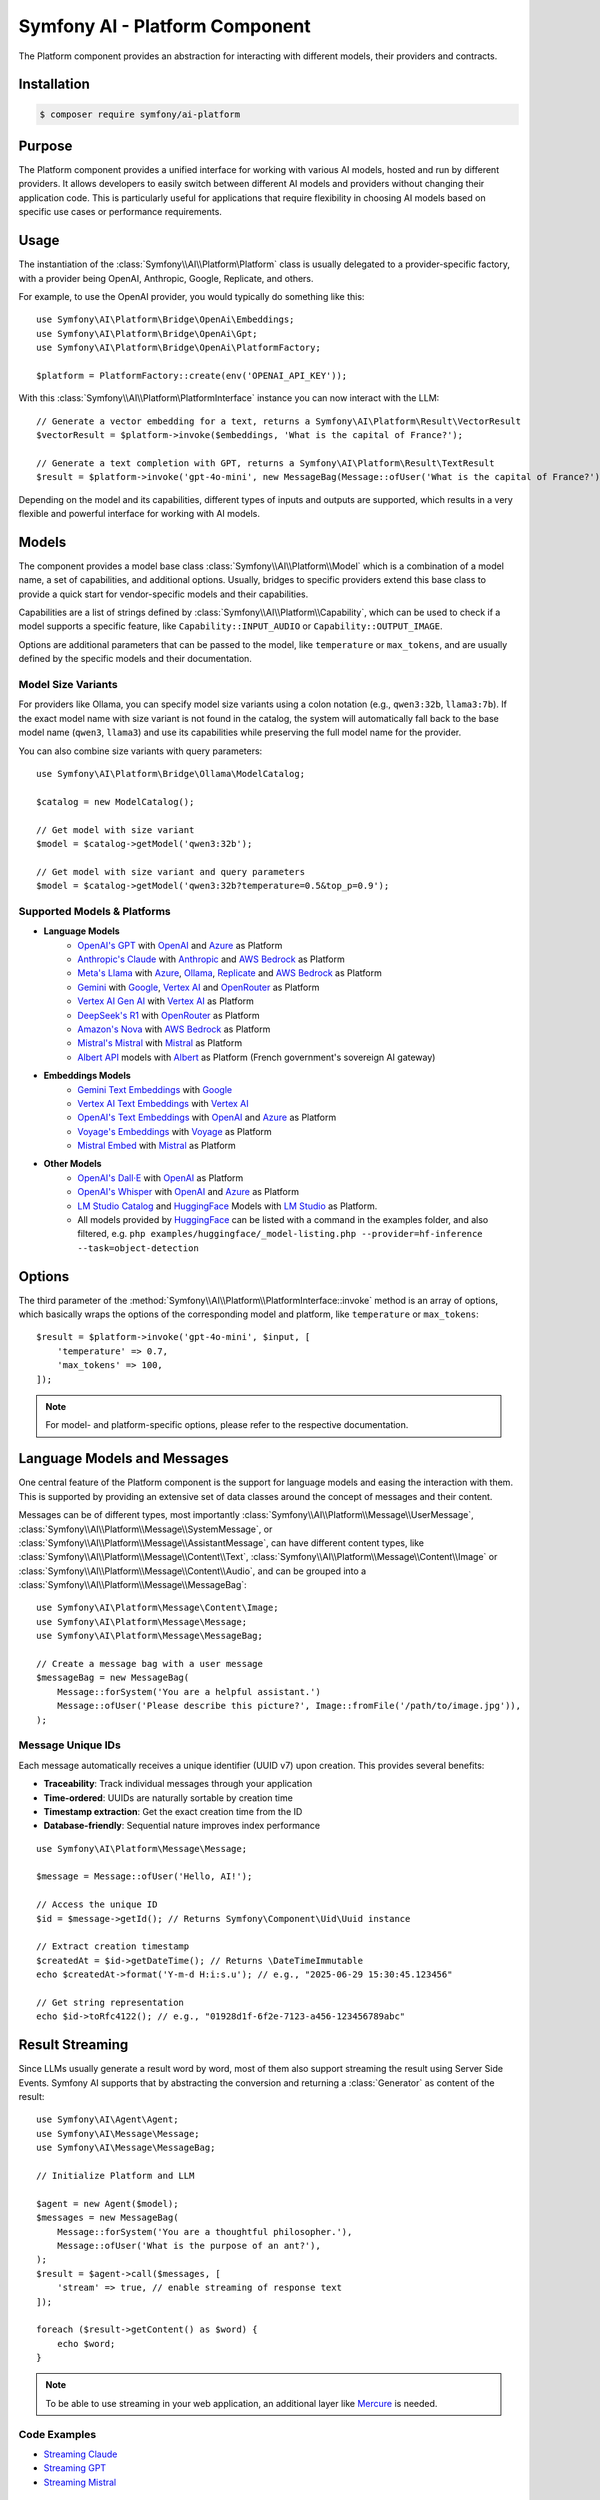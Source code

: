 Symfony AI - Platform Component
===============================

The Platform component provides an abstraction for interacting with different
models, their providers and contracts.

Installation
------------

.. code-block:: terminal

    $ composer require symfony/ai-platform

Purpose
-------

The Platform component provides a unified interface for working with various AI models, hosted and run by different
providers. It allows developers to easily switch between different AI models and providers without changing their
application code. This is particularly useful for applications that require flexibility in choosing AI models based on
specific use cases or performance requirements.

Usage
-----

The instantiation of the :class:`Symfony\\AI\\Platform\Platform` class is
usually delegated to a provider-specific factory, with a provider being
OpenAI, Anthropic, Google, Replicate, and others.

For example, to use the OpenAI provider, you would typically do something like this::

    use Symfony\AI\Platform\Bridge\OpenAi\Embeddings;
    use Symfony\AI\Platform\Bridge\OpenAi\Gpt;
    use Symfony\AI\Platform\Bridge\OpenAi\PlatformFactory;

    $platform = PlatformFactory::create(env('OPENAI_API_KEY'));

With this :class:`Symfony\\AI\\Platform\PlatformInterface` instance you can now interact with the LLM::

    // Generate a vector embedding for a text, returns a Symfony\AI\Platform\Result\VectorResult
    $vectorResult = $platform->invoke($embeddings, 'What is the capital of France?');

    // Generate a text completion with GPT, returns a Symfony\AI\Platform\Result\TextResult
    $result = $platform->invoke('gpt-4o-mini', new MessageBag(Message::ofUser('What is the capital of France?')));

Depending on the model and its capabilities, different types of inputs and outputs are supported, which results in a
very flexible and powerful interface for working with AI models.

Models
------

The component provides a model base class :class:`Symfony\\AI\\Platform\\Model` which is a combination of a model name, a set of
capabilities, and additional options. Usually, bridges to specific providers extend this base class to provide a quick
start for vendor-specific models and their capabilities.

Capabilities are a list of strings defined by :class:`Symfony\\AI\\Platform\\Capability`, which can be used to check if a model
supports a specific feature, like ``Capability::INPUT_AUDIO`` or ``Capability::OUTPUT_IMAGE``.

Options are additional parameters that can be passed to the model, like ``temperature`` or ``max_tokens``, and are
usually defined by the specific models and their documentation.

Model Size Variants
~~~~~~~~~~~~~~~~~~~

For providers like Ollama, you can specify model size variants using a colon notation (e.g., ``qwen3:32b``, ``llama3:7b``).
If the exact model name with size variant is not found in the catalog, the system will automatically fall back to the base
model name (``qwen3``, ``llama3``) and use its capabilities while preserving the full model name for the provider.

You can also combine size variants with query parameters::

    use Symfony\AI\Platform\Bridge\Ollama\ModelCatalog;

    $catalog = new ModelCatalog();

    // Get model with size variant
    $model = $catalog->getModel('qwen3:32b');

    // Get model with size variant and query parameters
    $model = $catalog->getModel('qwen3:32b?temperature=0.5&top_p=0.9');

Supported Models & Platforms
~~~~~~~~~~~~~~~~~~~~~~~~~~~~

* **Language Models**
    * `OpenAI's GPT`_ with `OpenAI`_ and `Azure`_ as Platform
    * `Anthropic's Claude`_ with `Anthropic`_ and `AWS Bedrock`_ as Platform
    * `Meta's Llama`_ with `Azure`_, `Ollama`_, `Replicate`_ and `AWS Bedrock`_ as Platform
    * `Gemini`_ with `Google`_, `Vertex AI`_ and `OpenRouter`_ as Platform
    * `Vertex AI Gen AI`_ with `Vertex AI`_ as Platform
    * `DeepSeek's R1`_ with `OpenRouter`_ as Platform
    * `Amazon's Nova`_ with `AWS Bedrock`_ as Platform
    * `Mistral's Mistral`_ with `Mistral`_ as Platform
    * `Albert API`_ models with `Albert`_ as Platform (French government's sovereign AI gateway)
* **Embeddings Models**
    * `Gemini Text Embeddings`_ with `Google`_
    * `Vertex AI Text Embeddings`_ with `Vertex AI`_
    * `OpenAI's Text Embeddings`_ with `OpenAI`_ and `Azure`_ as Platform
    * `Voyage's Embeddings`_ with `Voyage`_ as Platform
    * `Mistral Embed`_ with `Mistral`_ as Platform
* **Other Models**
    * `OpenAI's Dall·E`_ with `OpenAI`_ as Platform
    * `OpenAI's Whisper`_ with `OpenAI`_ and `Azure`_ as Platform
    * `LM Studio Catalog`_ and `HuggingFace`_ Models  with `LM Studio`_ as Platform.
    * All models provided by `HuggingFace`_ can be listed with a command in the examples folder,
      and also filtered, e.g. ``php examples/huggingface/_model-listing.php --provider=hf-inference --task=object-detection``

Options
-------

The third parameter of the :method:`Symfony\\AI\\Platform\\PlatformInterface::invoke`
method is an array of options, which basically wraps the options of the corresponding
model and platform, like ``temperature`` or ``max_tokens``::

    $result = $platform->invoke('gpt-4o-mini', $input, [
        'temperature' => 0.7,
        'max_tokens' => 100,
    ]);

.. note::

    For model- and platform-specific options, please refer to the respective documentation.

Language Models and Messages
----------------------------

One central feature of the Platform component is the support for language
models and easing the interaction with them. This is supported by providing
an extensive set of data classes around the concept of messages and their content.

Messages can be of different types, most importantly :class:`Symfony\\AI\\Platform\\Message\\UserMessage`, :class:`Symfony\\AI\\Platform\\Message\\SystemMessage`, or :class:`Symfony\\AI\\Platform\\Message\\AssistantMessage`, can
have different content types, like :class:`Symfony\\AI\\Platform\\Message\\Content\\Text`, :class:`Symfony\\AI\\Platform\\Message\\Content\\Image` or :class:`Symfony\\AI\\Platform\\Message\\Content\\Audio`, and can be grouped into a :class:`Symfony\\AI\\Platform\\Message\\MessageBag`::

    use Symfony\AI\Platform\Message\Content\Image;
    use Symfony\AI\Platform\Message\Message;
    use Symfony\AI\Platform\Message\MessageBag;

    // Create a message bag with a user message
    $messageBag = new MessageBag(
        Message::forSystem('You are a helpful assistant.')
        Message::ofUser('Please describe this picture?', Image::fromFile('/path/to/image.jpg')),
    );

Message Unique IDs
~~~~~~~~~~~~~~~~~~

Each message automatically receives a unique identifier (UUID v7) upon creation.
This provides several benefits:

- **Traceability**: Track individual messages through your application
- **Time-ordered**: UUIDs are naturally sortable by creation time
- **Timestamp extraction**: Get the exact creation time from the ID
- **Database-friendly**: Sequential nature improves index performance

::

    use Symfony\AI\Platform\Message\Message;

    $message = Message::ofUser('Hello, AI!');

    // Access the unique ID
    $id = $message->getId(); // Returns Symfony\Component\Uid\Uuid instance

    // Extract creation timestamp
    $createdAt = $id->getDateTime(); // Returns \DateTimeImmutable
    echo $createdAt->format('Y-m-d H:i:s.u'); // e.g., "2025-06-29 15:30:45.123456"

    // Get string representation
    echo $id->toRfc4122(); // e.g., "01928d1f-6f2e-7123-a456-123456789abc"

Result Streaming
----------------

Since LLMs usually generate a result word by word, most of them also support streaming the result using Server Side
Events. Symfony AI supports that by abstracting the conversion and returning a :class:`Generator` as content of the result::

    use Symfony\AI\Agent\Agent;
    use Symfony\AI\Message\Message;
    use Symfony\AI\Message\MessageBag;

    // Initialize Platform and LLM

    $agent = new Agent($model);
    $messages = new MessageBag(
        Message::forSystem('You are a thoughtful philosopher.'),
        Message::ofUser('What is the purpose of an ant?'),
    );
    $result = $agent->call($messages, [
        'stream' => true, // enable streaming of response text
    ]);

    foreach ($result->getContent() as $word) {
        echo $word;
    }

.. note::

    To be able to use streaming in your web application,
    an additional layer like `Mercure`_ is needed.

Code Examples
~~~~~~~~~~~~~

* `Streaming Claude`_
* `Streaming GPT`_
* `Streaming Mistral`_

Image Processing
----------------

Some LLMs also support images as input, which Symfony AI supports as content type within the :class:`Symfony\\AI\\Platform\\Message\\UserMessage`::

    use Symfony\AI\Platform\Message\Content\Image;
    use Symfony\AI\Platform\Message\Message;
    use Symfony\AI\Platform\Message\MessageBag;

    // Initialize Platform, LLM & agent

    $messages = new MessageBag(
        Message::forSystem('You are an image analyzer bot that helps identify the content of images.'),
        Message::ofUser(
            'Describe the image as a comedian would do it.',
            Image::fromFile(dirname(__DIR__).'/tests/fixtures/image.jpg'), // Path to an image file
            Image::fromDataUrl('data:image/png;base64,...'), // Data URL of an image
            new ImageUrl('https://foo.com/bar.png'), // URL to an image
        ),
    );
    $result = $agent->call($messages);

Code Examples
~~~~~~~~~~~~~

* `Binary Image Input with GPT`_
* `Image URL Input with GPT`_

Audio Processing
----------------

Similar to images, some LLMs also support audio as input, which is just another content type within the
:class:`Symfony\\AI\\Platform\\Message\\UserMessage`::

    use Symfony\AI\Platform\Message\Content\Audio;
    use Symfony\AI\Platform\Message\Message;
    use Symfony\AI\Platform\Message\MessageBag;

    // Initialize Platform, LLM & agent

    $messages = new MessageBag(
        Message::ofUser(
            'What is this recording about?',
            Audio::fromFile('/path/audio.mp3'), // Path to an audio file
        ),
    );
    $result = $agent->call($messages);

Code Examples
~~~~~~~~~~~~~

* `Audio Input with GPT`_

Embeddings
----------

Creating embeddings of word, sentences, or paragraphs is a typical use case around the interaction with LLMs.

The standalone usage results in a :class:`Symfony\\AI\\Store\\Vector` instance::

    use Symfony\AI\Platform\Bridge\OpenAi\Embeddings;

    // Initialize platform

    $vectors = $platform->invoke('text-embedding-3-small', $textInput)->asVectors();

    dump($vectors[0]->getData()); // returns something like: [0.123, -0.456, 0.789, ...]

Code Examples
~~~~~~~~~~~~~

* `Embeddings with OpenAI`_
* `Embeddings with Voyage`_
* `Embeddings with Mistral`_

Server Tools
------------

Some platforms provide built-in server-side tools for enhanced capabilities without custom implementations:

1. **[Gemini](platform/gemini-server-tools.rst)** - URL Context, Google Search, Code Execution
1. **[VertexAI](platform/vertexai-server-tools.rst)** - URL Context, Google Search, Code Execution

For complete Vertex AI setup and usage guide, see :doc:`vertexai`.

Parallel Platform Calls
-----------------------

Since the ``Platform`` sits on top of Symfony's HttpClient component, it supports multiple model calls in parallel,
which can be useful to speed up the processing::

    // Initialize Platform

    foreach ($inputs as $input) {
        $results[] = $platform->invoke('gpt-4o-mini', $input);
    }

    foreach ($results as $result) {
        echo $result->asText().PHP_EOL;
    }

Testing Tools
-------------

For unit or integration testing, you can use the :class:`Symfony\\AI\\Platform\\InMemoryPlatform`,
which implements :class:`Symfony\\AI\\Platform\\PlatformInterface` without calling external APIs.

It supports returning either:

- A fixed string result
- A callable that dynamically returns a simple string or any :class:`Symfony\\AI\\Platform\\Result\\ResultInterface` based on the model, input, and options::

    use Symfony\AI\Platform\InMemoryPlatform;
    use Symfony\AI\Platform\Model;

    $platform = new InMemoryPlatform('Fake result');

    $result = $platform->invoke('gpt-4o-mini', 'What is the capital of France?');

    echo $result->asText(); // "Fake result"

Dynamic Text Results
~~~~~~~~~~~~~~~~~~~~

::

    $platform = new InMemoryPlatform(
        fn($model, $input, $options) => "Echo: {$input}"
    );

    $result = $platform->invoke('gpt-4o-mini', 'Hello AI');
    echo $result->asText(); // "Echo: Hello AI"

Vector Results
~~~~~~~~~~~~~~

::

    use Symfony\AI\Platform\Result\VectorResult;

    $platform = new InMemoryPlatform(
        fn() => new VectorResult(new Vector([0.1, 0.2, 0.3, 0.4]))
    );

    $result = $platform->invoke('gpt-4o-mini', 'vectorize this text');
    $vectors = $result->asVectors(); // Returns Vector object with [0.1, 0.2, 0.3, 0.4]

Binary Results
~~~~~~~~~~~~~~

::

    use Symfony\AI\Platform\Result\BinaryResult;

    $platform = new InMemoryPlatform(
        fn() => new BinaryResult('fake-pdf-content', 'application/pdf')
    );

    $result = $platform->invoke('gpt-4o-mini', 'generate PDF document');
    $binary = $result->asBinary(); // Returns Binary object with content and MIME type

Raw Results
~~~~~~~~~~~

The platform automatically uses the ``getRawResult()`` from any ``ResultInterface`` returned by closures. For string results, it creates an ``InMemoryRawResult`` to simulate real API response metadata.

This allows fast and isolated testing of AI-powered features without relying on live providers or HTTP requests.

.. note::

    This requires `cURL` and the `ext-curl` extension to be installed.

Code Examples
~~~~~~~~~~~~~

* `Parallel GPT Calls`_
* `Parallel Embeddings Calls`_
* `Cerebras Chat`_
* `Cerebras Streaming`_

.. note::

    Please be aware that some embedding models also support batch processing out of the box.

.. _`OpenAI's GPT`: https://platform.openai.com/docs/models/overview
.. _`OpenAI`: https://platform.openai.com/docs/overview
.. _`Azure`: https://learn.microsoft.com/azure/ai-services/openai/concepts/models
.. _`Anthropic's Claude`: https://www.anthropic.com/claude
.. _`Anthropic`: https://www.anthropic.com/
.. _`AWS Bedrock`: https://aws.amazon.com/bedrock/
.. _`Meta's Llama`: https://www.llama.com/
.. _`Ollama`: https://ollama.com/
.. _`Replicate`: https://replicate.com/
.. _`Gemini`: https://gemini.google.com/
.. _`Vertex AI`: https://cloud.google.com/vertex-ai/generative-ai/docs
.. _`Google`: https://ai.google.dev/
.. _`OpenRouter`: https://www.openrouter.ai/
.. _`DeepSeek's R1`: https://www.deepseek.com/
.. _`Amazon's Nova`: https://nova.amazon.com
.. _`Mistral's Mistral`: https://www.mistral.ai/
.. _`Albert API`: https://github.com/etalab-ia/albert-api
.. _`Albert`: https://alliance.numerique.gouv.fr/produit/produits-interminist%C3%A9rielles/albert-api/
.. _`Mistral`: https://www.mistral.ai/
.. _`Gemini Text Embeddings`: https://ai.google.dev/gemini-api/docs/embeddings
.. _`Vertex AI Gen AI`: https://cloud.google.com/vertex-ai/generative-ai/docs/model-reference/inference
.. _`Vertex AI Text Embeddings`: https://cloud.google.com/vertex-ai/generative-ai/docs/model-reference/text-embeddings-api
.. _`OpenAI's Text Embeddings`: https://platform.openai.com/docs/guides/embeddings/embedding-models
.. _`Voyage's Embeddings`: https://docs.voyageai.com/docs/embeddings
.. _`Voyage`: https://www.voyageai.com/
.. _`Mistral Embed`: https://www.mistral.ai/
.. _`OpenAI's Dall·E`: https://platform.openai.com/docs/guides/image-generation
.. _`OpenAI's Whisper`: https://platform.openai.com/docs/guides/speech-to-text
.. _`HuggingFace`: https://huggingface.co/
.. _`Mercure`: https://mercure.rocks/
.. _`Streaming Claude`: https://github.com/symfony/ai/blob/main/examples/anthropic/stream.php
.. _`Streaming GPT`: https://github.com/symfony/ai/blob/main/examples/openai/stream.php
.. _`Streaming Mistral`: https://github.com/symfony/ai/blob/main/examples/mistral/stream.php
.. _`Binary Image Input with GPT`: https://github.com/symfony/ai/blob/main/examples/openai/image-input-binary.php
.. _`Image URL Input with GPT`: https://github.com/symfony/ai/blob/main/examples/openai/image-input-url.php
.. _`Audio Input with GPT`: https://github.com/symfony/ai/blob/main/examples/openai/audio-input.php
.. _`Embeddings with OpenAI`: https://github.com/symfony/ai/blob/main/examples/openai/embeddings.php
.. _`Embeddings with Voyage`: https://github.com/symfony/ai/blob/main/examples/voyage/embeddings.php
.. _`Embeddings with Mistral`: https://github.com/symfony/ai/blob/main/examples/mistral/embeddings.php
.. _`Parallel GPT Calls`: https://github.com/symfony/ai/blob/main/examples/misc/parallel-chat-gpt.php
.. _`Parallel Embeddings Calls`: https://github.com/symfony/ai/blob/main/examples/misc/parallel-embeddings.php
.. _`LM Studio`: https://lmstudio.ai/
.. _`LM Studio Catalog`: https://lmstudio.ai/models
.. _`Cerebras Chat`: https://github.com/symfony/ai/blob/main/examples/cerebras/chat.php
.. _`Cerebras Streaming`: https://github.com/symfony/ai/blob/main/examples/cerebras/stream.php
